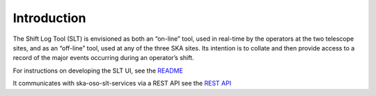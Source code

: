 Introduction
~~~~~~~~~~~~

The Shift Log Tool (SLT) is envisioned as both an “on-line” tool, used in real-time by the operators at the two telescope sites, and as an “off-line” tool,
used at any of the three SKA sites. Its intention is to collate and then provide access to a record of the major events occurring during an operator’s shift.

For instructions on developing the SLT UI, see the `README <https://gitlab.com/ska-telescope/oso/ska-oso-slt-ui/-/blob/main/README.md>`_


It communicates with ska-oso-slt-services via a REST API
see the `REST API <https://developer.skao.int/projects/ska-oso-slt-services/en/latest/api/rest_api.html>`_
